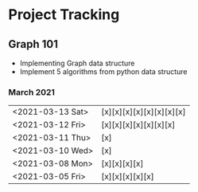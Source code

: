 #+TODO: TODO(t) PROGRESS(p) WAITING(w) | DONE(d) | CANCELLED(c)
#+OPTIONS: toc:nil
* Project Tracking
** Graph 101
- Implementing Graph data structure
- Implement 5 algorithms from python data structure
*** March 2021
|------------------+--------------------------|
| <2021-03-13 Sat> | [x][x][x][x][x][x][x][x] |
| <2021-03-12 Fri> | [x][x][x][x][x][x][x]    |
| <2021-03-11 Thu> | [x]                      |
| <2021-03-10 Wed> | [x]                      |
| <2021-03-08 Mon> | [x][x][x][x]             |
| <2021-03-05 Fri> | [x][x][x][x][x]          |
|------------------+--------------------------|
